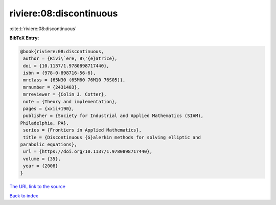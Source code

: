 riviere:08:discontinuous
========================

:cite:t:`riviere:08:discontinuous`

**BibTeX Entry:**

.. code-block:: bibtex

   @book{riviere:08:discontinuous,
    author = {Rivi\`ere, B\'{e}atrice},
    doi = {10.1137/1.9780898717440},
    isbn = {978-0-898716-56-6},
    mrclass = {65N30 (65M60 76M10 76S05)},
    mrnumber = {2431403},
    mrreviewer = {Colin J. Cotter},
    note = {Theory and implementation},
    pages = {xxii+190},
    publisher = {Society for Industrial and Applied Mathematics (SIAM),
   Philadelphia, PA},
    series = {Frontiers in Applied Mathematics},
    title = {Discontinuous {G}alerkin methods for solving elliptic and
   parabolic equations},
    url = {https://doi.org/10.1137/1.9780898717440},
    volume = {35},
    year = {2008}
   }
`The URL link to the source <ttps://doi.org/10.1137/1.9780898717440}>`_


`Back to index <../By-Cite-Keys.html>`_
